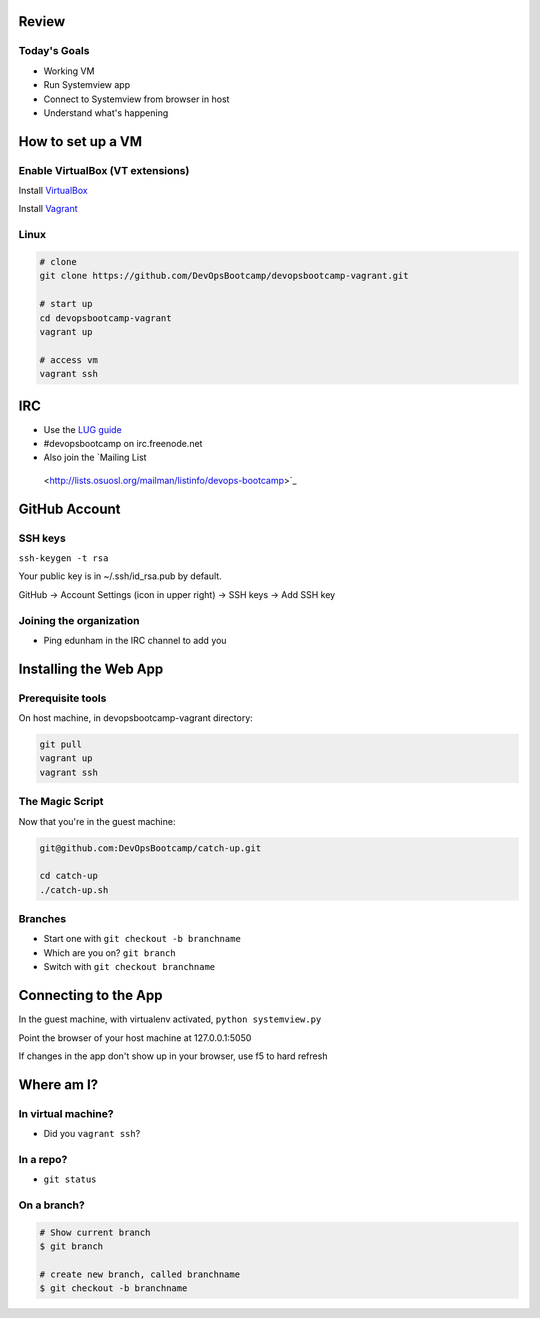 Review
======

Today's Goals
-------------

* Working VM
* Run Systemview app
* Connect to Systemview from browser in host
* Understand what's happening

How to set up a VM
==================

Enable VirtualBox (VT extensions)
---------------------------------

Install `VirtualBox <https://www.virtualbox.org/wiki/Downloads>`_

Install `Vagrant <http://www.vagrantup.com/>`_

Linux
-----

.. code-block:: shell

    # clone
    git clone https://github.com/DevOpsBootcamp/devopsbootcamp-vagrant.git

    # start up
    cd devopsbootcamp-vagrant
    vagrant up

    # access vm
    vagrant ssh

IRC
===

* Use the `LUG guide <http://lug.oregonstate.edu/blog/irc/>`_ 
* #devopsbootcamp on irc.freenode.net
* Also join the `Mailing List
 <http://lists.osuosl.org/mailman/listinfo/devops-bootcamp>`_

GitHub Account
==============

SSH keys
--------

``ssh-keygen -t rsa``

Your public key is in ~/.ssh/id_rsa.pub by default. 

GitHub -> Account Settings (icon in upper right) -> SSH keys -> Add SSH key

Joining the organization
------------------------

* Ping edunham in the IRC channel to add you


Installing the Web App
======================

Prerequisite tools
------------------

On host machine, in devopsbootcamp-vagrant directory: 

.. code-block:: bash

    git pull
    vagrant up
    vagrant ssh


The Magic Script
----------------

Now that you're in the guest machine: 

.. code-block:: bash

    git@github.com:DevOpsBootcamp/catch-up.git

    cd catch-up
    ./catch-up.sh

Branches
--------

* Start one with ``git checkout -b branchname``
* Which are you on? ``git branch``
* Switch with ``git checkout branchname``

Connecting to the App
=====================

In the guest machine, with virtualenv activated, ``python systemview.py``

Point the browser of your host machine at 127.0.0.1:5050

If changes in the app don't show up in your browser, use f5 to hard refresh

Where am I?
===========

In virtual machine?
-------------------

* Did you ``vagrant ssh``?

In a repo?
----------

* ``git status``

On a branch?
------------

.. code-block:: bash

    # Show current branch
    $ git branch 

    # create new branch, called branchname
    $ git checkout -b branchname
